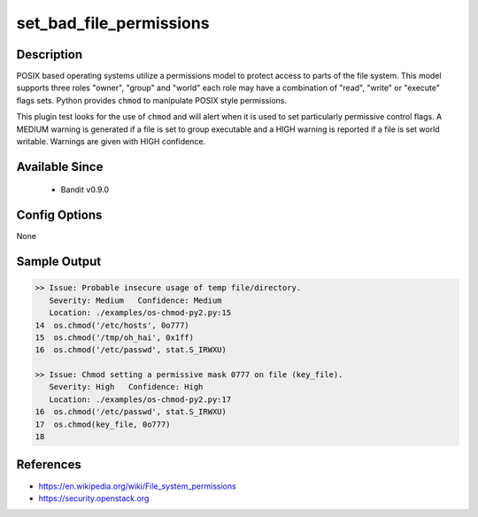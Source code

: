 
set_bad_file_permissions
========================

Description
-----------
POSIX based operating systems utilize a permissions model to protect access to
parts of the file system. This model supports three roles "owner", "group"
and "world" each role may have a combination of "read", "write" or "execute"
flags sets. Python provides ``chmod`` to manipulate POSIX style permissions.

This plugin test looks for the use of ``chmod`` and will alert when it is used
to set particularly permissive control flags. A MEDIUM warning is generated if
a file is set to group executable and a HIGH warning is reported if a file is
set world writable. Warnings are given with HIGH confidence.

Available Since
---------------
 - Bandit v0.9.0

Config Options
--------------
None

Sample Output
-------------
.. code-block:: none

    >> Issue: Probable insecure usage of temp file/directory.
       Severity: Medium   Confidence: Medium
       Location: ./examples/os-chmod-py2.py:15
    14  os.chmod('/etc/hosts', 0o777)
    15  os.chmod('/tmp/oh_hai', 0x1ff)
    16  os.chmod('/etc/passwd', stat.S_IRWXU)

    >> Issue: Chmod setting a permissive mask 0777 on file (key_file).
       Severity: High   Confidence: High
       Location: ./examples/os-chmod-py2.py:17
    16  os.chmod('/etc/passwd', stat.S_IRWXU)
    17  os.chmod(key_file, 0o777)
    18

References
----------
- https://en.wikipedia.org/wiki/File_system_permissions
- https://security.openstack.org
